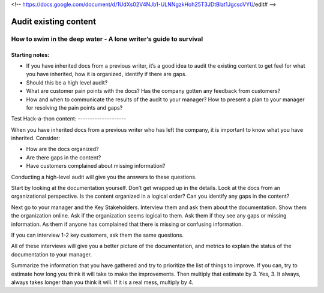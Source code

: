 <!-- https://docs.google.com/document/d/1UdXs02V4NJb1-ULNNgzkHoh25T3JDtBlat1JgcsoVYU/edit# -->

**********************
Audit existing content
**********************

How to swim in the deep water - A lone writer’s guide to survival
=================================================================

Starting notes:
---------------

* If you have inherited docs from a previous writer, it’s a good idea to audit the existing content to get feel for what you have inherited, how it is organized, identify if there are gaps.  
* Should this be a high level audit?
* What are customer pain points with the docs?  Has the company gotten any feedback from customers?
* How and when to communicate the results of the audit to your manager?  How to present a plan to your manager for resolving the pain points and gaps?
Test
Hack-a-thon content:
--------------------

When you have inherited docs from a previous writer who has left the company, it is important to know what you have inherited. Consider: 

* How are the docs organized? 
* Are there gaps in the content?  
* Have customers complained about missing information? 

Conducting a high-level audit will give you the answers to these questions.

Start by looking at the documentation yourself.  Don’t get wrapped up in the details. Look at the docs from an organizational perspective.  Is the content organized in a logical order? Can you identify any gaps in the content?

Next go to your manager and the Key Stakeholders.  Interview them and ask them about the documentation.  Show them the organization online. Ask if the organization seems logical to them.  Ask them if they see any gaps or missing information.  As them if anyone has complained that there is missing or confusing information. 

If you can interview 1-2 key customers, ask them the same questions.

All of these interviews will give you a better picture of the documentation, and metrics to explain the status of the documentation to your manager. 

Summarize the information that you have gathered and try to prioritize the list of things to improve.  If you can, try to estimate how long you think it will take to make the improvements.  Then multiply that estimate by 3.  Yes, 3.  It always, always takes longer than you think it will.  If it is a real mess, multiply by 4. 
